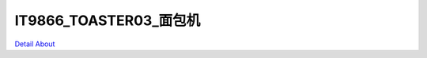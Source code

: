 IT9866_TOASTER03_面包机 
================================

.. image:: ./1.JPG

.. image:: ./2.JPG

.. image:: ./3.JPG

.. image:: ./4.JPG

.. image:: ./5.JPG

.. image:: ./6.JPG

.. image:: ./7.JPG

.. image:: ./8.JPG

`Detail About <https://allwinwaydocs.readthedocs.io/zh-cn/latest/about.html#about>`_
